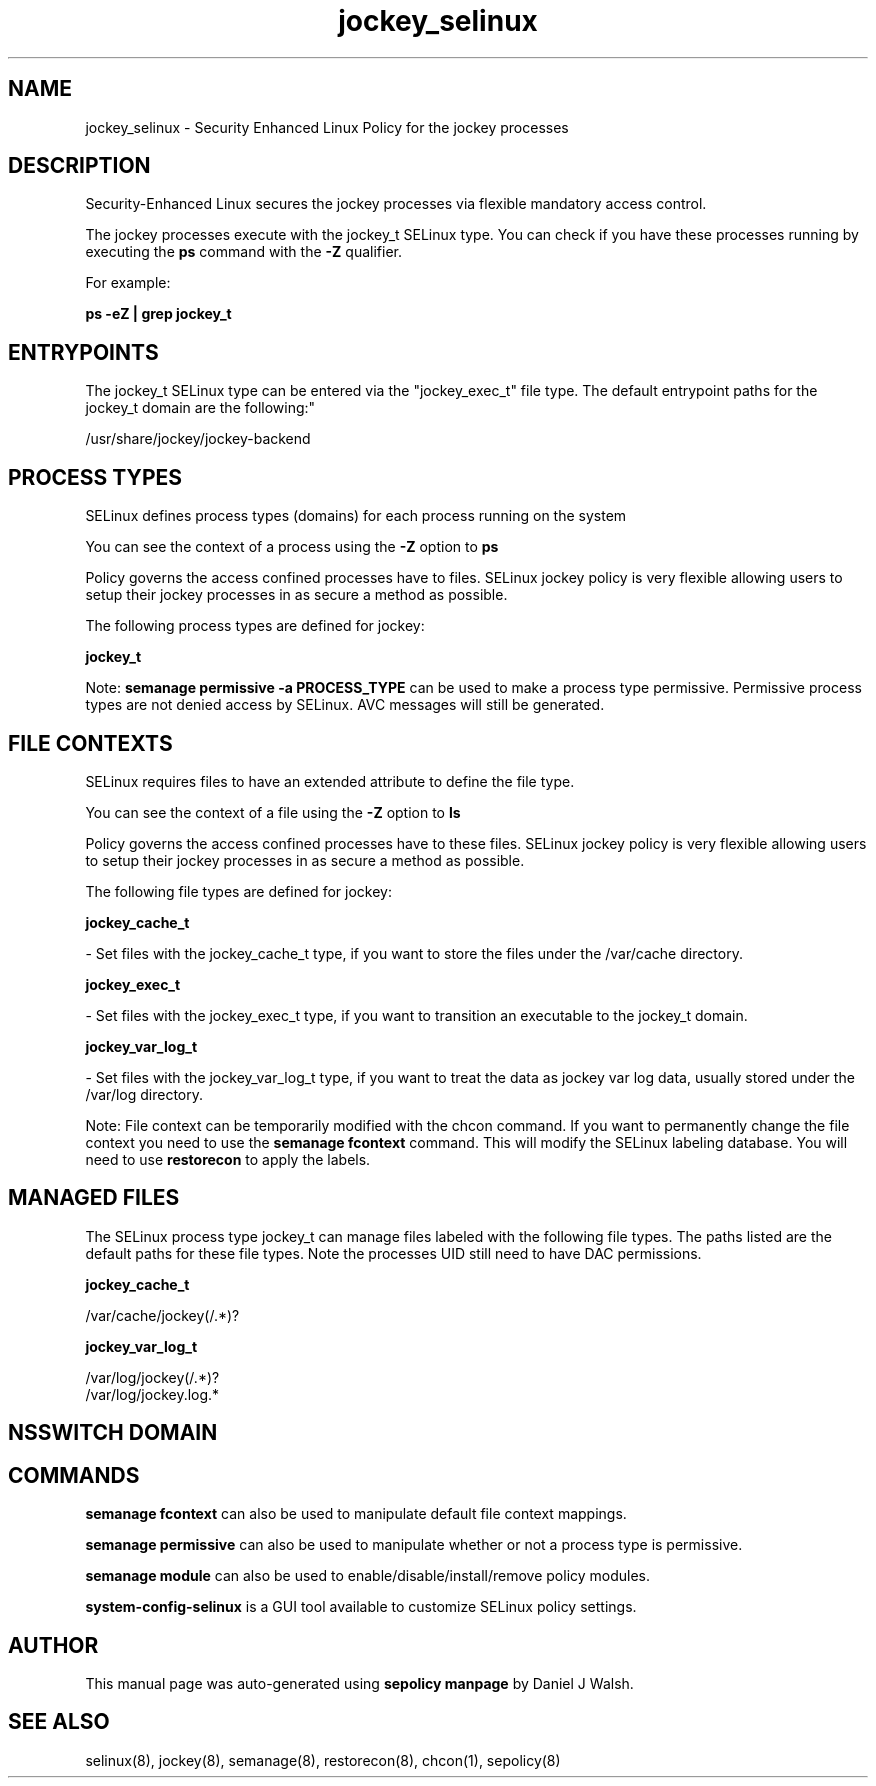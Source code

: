 .TH  "jockey_selinux"  "8"  "12-10-19" "jockey" "SELinux Policy documentation for jockey"
.SH "NAME"
jockey_selinux \- Security Enhanced Linux Policy for the jockey processes
.SH "DESCRIPTION"

Security-Enhanced Linux secures the jockey processes via flexible mandatory access control.

The jockey processes execute with the jockey_t SELinux type. You can check if you have these processes running by executing the \fBps\fP command with the \fB\-Z\fP qualifier. 

For example:

.B ps -eZ | grep jockey_t


.SH "ENTRYPOINTS"

The jockey_t SELinux type can be entered via the "jockey_exec_t" file type.  The default entrypoint paths for the jockey_t domain are the following:"

/usr/share/jockey/jockey-backend
.SH PROCESS TYPES
SELinux defines process types (domains) for each process running on the system
.PP
You can see the context of a process using the \fB\-Z\fP option to \fBps\bP
.PP
Policy governs the access confined processes have to files. 
SELinux jockey policy is very flexible allowing users to setup their jockey processes in as secure a method as possible.
.PP 
The following process types are defined for jockey:

.EX
.B jockey_t 
.EE
.PP
Note: 
.B semanage permissive -a PROCESS_TYPE 
can be used to make a process type permissive. Permissive process types are not denied access by SELinux. AVC messages will still be generated.

.SH FILE CONTEXTS
SELinux requires files to have an extended attribute to define the file type. 
.PP
You can see the context of a file using the \fB\-Z\fP option to \fBls\bP
.PP
Policy governs the access confined processes have to these files. 
SELinux jockey policy is very flexible allowing users to setup their jockey processes in as secure a method as possible.
.PP 
The following file types are defined for jockey:


.EX
.PP
.B jockey_cache_t 
.EE

- Set files with the jockey_cache_t type, if you want to store the files under the /var/cache directory.


.EX
.PP
.B jockey_exec_t 
.EE

- Set files with the jockey_exec_t type, if you want to transition an executable to the jockey_t domain.


.EX
.PP
.B jockey_var_log_t 
.EE

- Set files with the jockey_var_log_t type, if you want to treat the data as jockey var log data, usually stored under the /var/log directory.


.PP
Note: File context can be temporarily modified with the chcon command.  If you want to permanently change the file context you need to use the 
.B semanage fcontext 
command.  This will modify the SELinux labeling database.  You will need to use
.B restorecon
to apply the labels.

.SH "MANAGED FILES"

The SELinux process type jockey_t can manage files labeled with the following file types.  The paths listed are the default paths for these file types.  Note the processes UID still need to have DAC permissions.

.br
.B jockey_cache_t

	/var/cache/jockey(/.*)?
.br

.br
.B jockey_var_log_t

	/var/log/jockey(/.*)?
.br
	/var/log/jockey\.log.*
.br

.SH NSSWITCH DOMAIN

.SH "COMMANDS"
.B semanage fcontext
can also be used to manipulate default file context mappings.
.PP
.B semanage permissive
can also be used to manipulate whether or not a process type is permissive.
.PP
.B semanage module
can also be used to enable/disable/install/remove policy modules.

.PP
.B system-config-selinux 
is a GUI tool available to customize SELinux policy settings.

.SH AUTHOR	
This manual page was auto-generated using 
.B "sepolicy manpage"
by Daniel J Walsh.

.SH "SEE ALSO"
selinux(8), jockey(8), semanage(8), restorecon(8), chcon(1), sepolicy(8)

